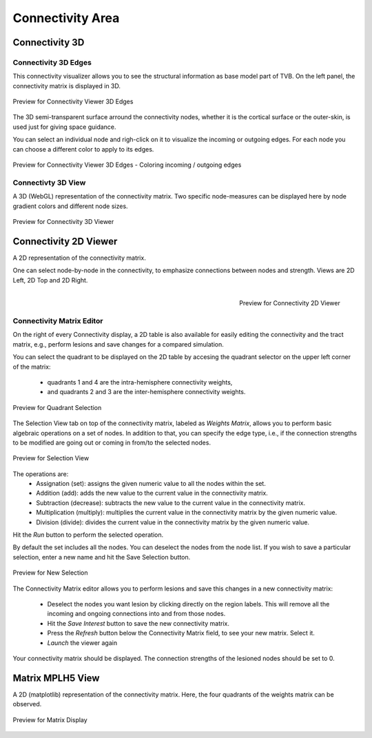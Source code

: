 Connectivity Area
-----------------

.. figure:: screenshots/connectivity_area.jpg
   :width: 90%
   :align: center


Connectivity 3D
...............

Connectivity 3D Edges
~~~~~~~~~~~~~~~~~~~~~

This connectivity visualizer allows you to see the structural information as
base model part of TVB. On the left panel, the connectivity matrix is displayed
in 3D.

.. figure:: screenshots/connectivity.jpg
   :width: 90%
   :align: center

   Preview for Connectivity Viewer 3D Edges

The 3D semi-transparent surface arround the connectivity nodes, whether it is
the cortical surface or the outer-skin, is used just for giving space guidance.

You can select an individual node and righ-click on it to visualize the incoming
or outgoing edges. For each node you can choose a different color to apply to its
edges.

.. figure:: screenshots/connectivity3d_coloredges.jpg
   :width: 90%
   :align: center

   Preview for Connectivity Viewer 3D Edges - Coloring incoming / outgoing edges


Connectivty 3D View
~~~~~~~~~~~~~~~~~~~

A 3D (WebGL) representation of the connectivity matrix.
Two specific node-measures can be displayed here by node gradient colors and
different node sizes.

.. figure:: screenshots/connectivity3d.jpg
   :width: 90%
   :align: center

   Preview for Connectivity 3D Viewer
 

Connectivity 2D Viewer
......................

A 2D representation of the connectivity matrix.

One can select node-by-node in the connectivity, to emphasize connections
between nodes and strength. Views are 2D Left, 2D Top and 2D Right.


.. figure:: screenshots/connectivity2d_left.jpg
   :width: 30%
   :align: left

.. figure:: screenshots/connectivity2d_top.jpg
   :width: 30%
   :align: center

.. figure:: screenshots/connectivity2d_right.jpg
   :width: 30%
   :align: right

   Preview for Connectivity 2D Viewer

Connectivity Matrix Editor
~~~~~~~~~~~~~~~~~~~~~~~~~~

On the right of every Connectivity display, a 2D table is also available for
easily editing the connectivity and the tract matrix, e.g., perform lesions and
save changes for a compared simulation.

You can select the quadrant to be displayed on the 2D table by accesing the
quadrant selector on the upper left corner of the matrix:

	- quadrants 1 and 4 are the intra-hemisphere connectivity weights,

	- and quadrants 2 and 3 are the inter-hemisphere connectivity weights.

.. figure:: screenshots/connectivity_quadrants.jpg
   :width: 90%
   :align: center

   Preview for Quadrant Selection

The Selection View tab on top of the connectivity matrix, labeled as *Weights
Matrix*, allows you to perform basic algebraic operations on a set of nodes.
In addition to that, you can specify the edge type, i.e., if the connection
strengths to be modified are going out or coming in from/to the selected nodes.

.. figure:: screenshots/connectivity3d_edges_operations.jpg
   :width: 90%
   :align: center

   Preview for Selection View

The operations are:
	- Assignation (set): assigns the given numeric value to all the nodes within the set.
	- Addition (add): adds the new value to the current value in the connectivity matrix.
	- Subtraction (decrease): subtracts the new value to the current value in the connectivity matrix.
	- Multiplication (multiply): multiplies the current value in the connectivity matrix by the given numeric value.
	- Division (divide): divides the current value in the connectivity matrix by the given numeric value.

Hit the `Run` button to perform the selected operation.

By default the set includes all the nodes. You can deselect the nodes from the
node list. If you wish to save a particular selection, enter a new name and hit
the Save Selection button.

.. figure:: screenshots/connectivity3d_newselection.jpg
   :width: 90%
   :align: center

   Preview for New Selection

The Connectivity Matrix editor allows you to perform lesions and save this changes
in a new connectivity matrix:

	- Deselect the nodes you want lesion by clicking directly on the region	labels. This will remove all the incoming and ongoing connections into	and from those nodes.
	- Hit the `Save Interest` button to save the new connectivity matrix.
	- Press the `Refresh` button below the Connectivity Matrix field, to see your new matrix. Select it.
	- `Launch` the viewer again

Your connectivity matrix should be displayed. The connection strengths of the
lesioned nodes should be set to 0.


Matrix  MPLH5 View
..................

A 2D (matplotlib) representation of the connectivity matrix. Here, the four
quadrants of the weights matrix can be observed.

.. figure:: screenshots/connectivity_mplh5.jpg
   :width: 90%
   :align: center

   Preview for Matrix Display